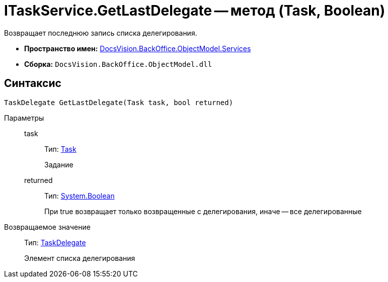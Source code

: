 = ITaskService.GetLastDelegate -- метод (Task, Boolean)

Возвращает последнюю запись списка делегирования.

* *Пространство имен:* xref:api/DocsVision/BackOffice/ObjectModel/Services/Services_NS.adoc[DocsVision.BackOffice.ObjectModel.Services]
* *Сборка:* `DocsVision.BackOffice.ObjectModel.dll`

== Синтаксис

[source,csharp]
----
TaskDelegate GetLastDelegate(Task task, bool returned)
----

Параметры::
task:::
Тип: xref:api/DocsVision/BackOffice/ObjectModel/Task_CL.adoc[Task]
+
Задание
returned:::
Тип: http://msdn.microsoft.com/ru-ru/library/system.boolean.aspx[System.Boolean]
+
При true возвращает только возвращенные с делегирования, иначе -- все делегированные

Возвращаемое значение::
Тип: xref:api/DocsVision/BackOffice/ObjectModel/TaskDelegate_CL.adoc[TaskDelegate]
+
Элемент списка делегирования
